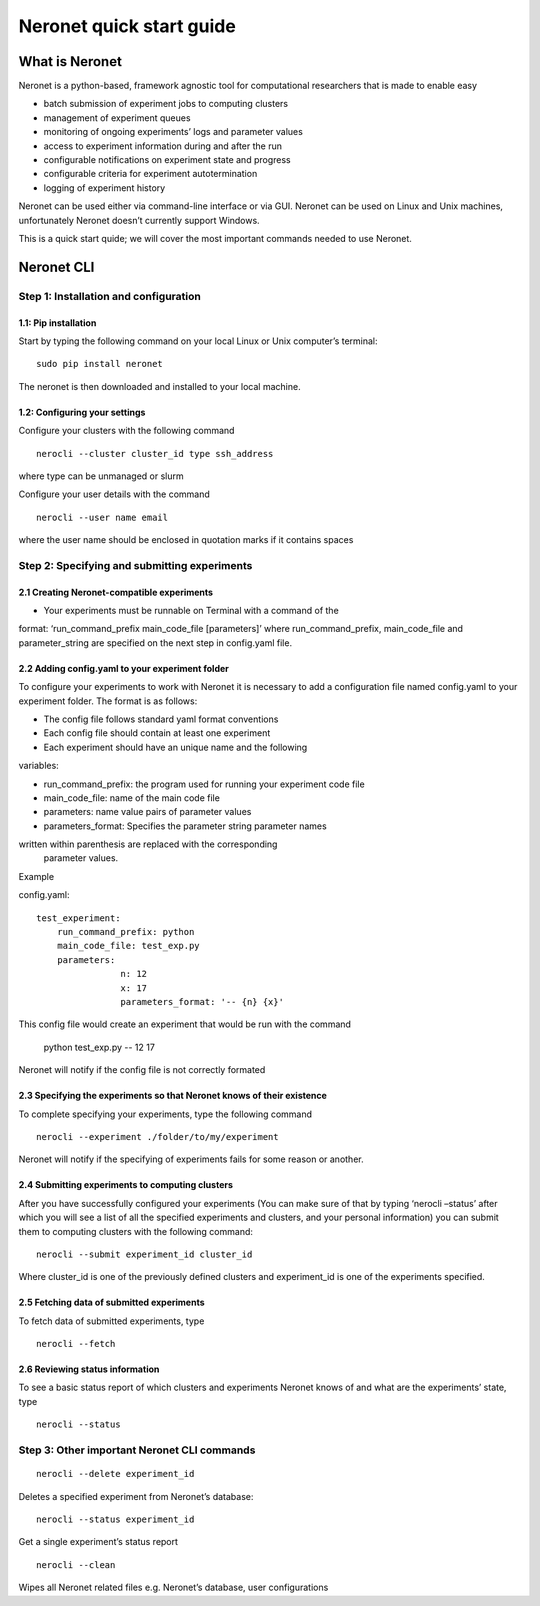 Neronet quick start guide
=========================

What is Neronet
---------------

Neronet is a python-based, framework agnostic tool for computational
researchers that is made to enable easy

-  batch submission of experiment jobs to computing clusters
-  management of experiment queues
-  monitoring of ongoing experiments’ logs and parameter values
-  access to experiment information during and after the run
-  configurable notifications on experiment state and progress
-  configurable criteria for experiment autotermination
-  logging of experiment history

Neronet can be used either via command-line interface or via GUI.
Neronet can be used on Linux and Unix machines, unfortunately Neronet
doesn’t currently support Windows.

This is a quick start quide; we will cover the most important commands
needed to use Neronet.

Neronet CLI
-----------

Step 1: Installation and configuration
~~~~~~~~~~~~~~~~~~~~~~~~~~~~~~~~~~~~~~

1.1: Pip installation
^^^^^^^^^^^^^^^^^^^^^

Start by typing the following command on your local Linux or Unix
computer’s terminal:

::

    sudo pip install neronet

The neronet is then downloaded and installed to your local machine.

1.2: Configuring your settings
^^^^^^^^^^^^^^^^^^^^^^^^^^^^^^

Configure your clusters with the following command

::

    nerocli --cluster cluster_id type ssh_address

where type can be unmanaged or slurm

Configure your user details with the command

::

    nerocli --user name email

where the user name should be enclosed in quotation marks if it contains
spaces

Step 2: Specifying and submitting experiments
~~~~~~~~~~~~~~~~~~~~~~~~~~~~~~~~~~~~~~~~~~~~~

2.1 Creating Neronet-compatible experiments
^^^^^^^^^^^^^^^^^^^^^^^^^^^^^^^^^^^^^^^^^^^

-  Your experiments must be runnable on Terminal with a command of the
format: ‘run\_command\_prefix main\_code\_file [parameters]’ where
run\_command\_prefix, main\_code\_file and parameter\_string are
specified on the next step in config.yaml file.

2.2 Adding config.yaml to your experiment folder
^^^^^^^^^^^^^^^^^^^^^^^^^^^^^^^^^^^^^^^^^^^^^^^^

To configure your experiments to work with Neronet it is necessary to
add a configuration file named config.yaml to your experiment folder.
The format is as follows:

-  The config file follows standard yaml format conventions
-  Each config file should contain at least one experiment
-  Each experiment should have an unique name and the following
variables:

-  run\_command\_prefix: the program used for running your experiment
   code file
-  main\_code\_file: name of the main code file
-  parameters: name value pairs of parameter values
-  parameters\_format: Specifies the parameter string parameter names
written within parenthesis are replaced with the corresponding
      parameter values.

Example

config.yaml:

::

    test_experiment:
        run_command_prefix: python
        main_code_file: test_exp.py
        parameters:
                    n: 12
                    x: 17
                    parameters_format: '-- {n} {x}'

This config file would create an experiment that would be run with the
command

                                                        ::

    python test_exp.py -- 12 17

Neronet will notify if the config file is not correctly formated

2.3 Specifying the experiments so that Neronet knows of their existence
^^^^^^^^^^^^^^^^^^^^^^^^^^^^^^^^^^^^^^^^^^^^^^^^^^^^^^^^^^^^^^^^^^^^^^^

To complete specifying your experiments, type the following command

::

    nerocli --experiment ./folder/to/my/experiment

Neronet will notify if the specifying of experiments fails for some
reason or another.

2.4 Submitting experiments to computing clusters
^^^^^^^^^^^^^^^^^^^^^^^^^^^^^^^^^^^^^^^^^^^^^^^^

After you have successfully configured your experiments (You can make
sure of that by typing ‘nerocli –status’ after which you will see a list
of all the specified experiments and clusters, and your personal
information) you can submit them to computing clusters with the
following command:

::

    nerocli --submit experiment_id cluster_id

Where cluster\_id is one of the previously defined clusters and
experiment\_id is one of the experiments specified.

2.5 Fetching data of submitted experiments
^^^^^^^^^^^^^^^^^^^^^^^^^^^^^^^^^^^^^^^^^^

To fetch data of submitted experiments, type

::

    nerocli --fetch

2.6 Reviewing status information
^^^^^^^^^^^^^^^^^^^^^^^^^^^^^^^^

To see a basic status report of which clusters and experiments Neronet
knows of and what are the experiments’ state, type

::

    nerocli --status

Step 3: Other important Neronet CLI commands
~~~~~~~~~~~~~~~~~~~~~~~~~~~~~~~~~~~~~~~~~~~~

::

    nerocli --delete experiment_id

Deletes a specified experiment from Neronet’s database:

::

    nerocli --status experiment_id

Get a single experiment’s status report

::

    nerocli --clean

Wipes all Neronet related files e.g. Neronet’s database, user
configurations
